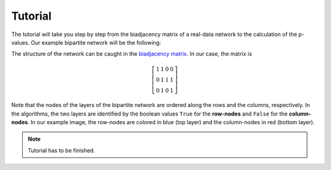 .. _tutorial:

Tutorial
========

The tutorial will take you step by step from the biadjacency matrix of a
real-data network to the calculation of the p-values. Our example bipartite
network will be the following:

.. image:: figures/nw.png
    :width: 25 %
    :align: center

The structure of the network can be caught in the `biadjacency matrix
<https://en.wikipedia.org/w/index.php?title=Adjacency_matrix&oldid=751840428#Adjacency_matrix_of_a_bipartite_graph>`_.
In our case, the matrix is 

.. math::
    \left[
    \begin{matrix}
        1 & 1 & 0 & 0 \\
        0 & 1 & 1 & 1 \\
        0 & 1 & 0 & 1 
    \end{matrix}
    \right]

Note that the nodes of the layers of the bipartite network are ordered along
the rows and the columns, respectively. In the algorithms, the two layers are
identified by the boolean values ``True`` for the **row-nodes** and ``False`` for
the **column-nodes**. In our example image, the row-nodes are colored in blue
(top layer) and the column-nodes in red (bottom layer).

.. note:: 
    Tutorial has to be finished.

.. Let's get started by importing the necessary modules::

..     >>> import numpy
..     >>> from src.bicm import BiCM
.. 
.. The biadjacency matrix of our toy network will be saved in the two-dimensional
.. NumPy array ``mat``::
.. 
..     >>> mat = np.array([[1, 1, 0, 0], 
..                         [0, 1, 1, 1],
..                         [0, 1, 0, 1]])
.. 
.. and we initialize the Bipartite Configuration Model with::
.. 
..     >>> cm = BiCM(bin_mat=mat)
.. 
.. In order to obtain the biadjacency matrix of the BiCM null model corresponding
.. to the input network, a number of equations have to be solved. However, this is
.. done automatically by running::
.. 
..     >>> cm.make_bicm()
.. 
.. You can now save the bidajacency matrix in the file *<filename>* as::
.. 
..     >>> m.save_biadjacency(filename=<filename>, delim='\t')
.. 
.. Note that the default delimiter is ``\t``. Other delimiters such as ``,`` or
.. ``;`` work fine as well. The matrix can either be saved as a human-readable
.. ``.csv`` or as a binary NumPy ``.npy`` file, see :func:`save_biadjacency` in
.. the :ref:`api`. In our example graph, the BiCM matrix should be::
.. 
..     >>> cm.adj_matrix 
..     >>> array([[ 0.21602144,  0.99855239,  0.21602144,  0.56873952],
..                [ 0.56845256,  0.99969684,  0.56845256,  0.86309703],
..                [ 0.21602144,  0.99855239,  0.21602144,  0.56873952]])
.. 
.. Each entry in the matrix corresponds to the probability of observing a link
.. between the corresponding row- and column-nodes. If we take two nodes in the
.. same layer, we can count the number of common neighbors that they share in the
.. original input network and calculate the probability of observing the same of
.. more common neighbors according to the BiCM [Saracco2016]_. This corresponds to
.. calculating the p-values for a right-sided hypothesis testing. 
.. 
.. The calculation of the p-values is computation and memory intensive and should
.. be performed in parallel, see :ref:`parallel` for details. It can be executed
.. by simply running::
.. 
..     >>> cm.lambda_motifs(<bool>, filename=<filename>, delim='\t')
.. 
.. where ``<bool>`` is either ``True`` of ``False`` depending on whether one wants
.. to address the similarities of the **row-** or **column-nodes**, respectively,
.. and ``<filename>`` is the name of the output file.
.. 
.. .. add comment on binary/ not binary
.. 
.. Having calculated the p-values, it is possible to perform a multiple hypothesis
.. testing with FDR control and to obtain an unbiased monopartite projection of
.. the original bipartite network. In the projection, only statistically
.. significant edges are kept. 
.. 
.. For further information on the post-processing and the monopartite projections,
.. please refer to [Saracco2016]_.
.. 
.. 
